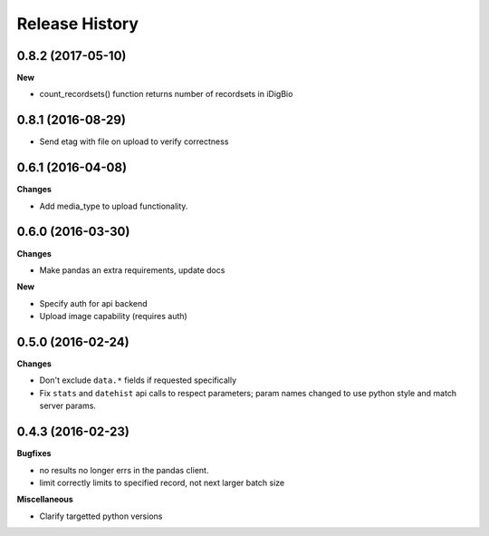 .. :changelog:

Release History
---------------

0.8.2 (2017-05-10)
++++++++++++++++++

**New**

- count_recordsets() function returns number of recordsets in iDigBio


0.8.1 (2016-08-29)
++++++++++++++++++

- Send etag with file on upload to verify correctness

0.6.1 (2016-04-08)
++++++++++++++++++

**Changes**

- Add media_type to upload functionality.

0.6.0 (2016-03-30)
++++++++++++++++++

**Changes**

- Make pandas an extra requirements, update docs

**New**

- Specify auth for api backend
- Upload image capability (requires auth)



0.5.0 (2016-02-24)
++++++++++++++++++

**Changes**

- Don't exclude ``data.*`` fields if requested specifically
- Fix ``stats`` and ``datehist`` api calls to respect parameters;
  param names changed to use python style and match server params.


0.4.3 (2016-02-23)
++++++++++++++++++

**Bugfixes**

- no results no longer errs in the pandas client.
- limit correctly limits to specified record, not next larger batch size

**Miscellaneous**

- Clarify targetted python versions
